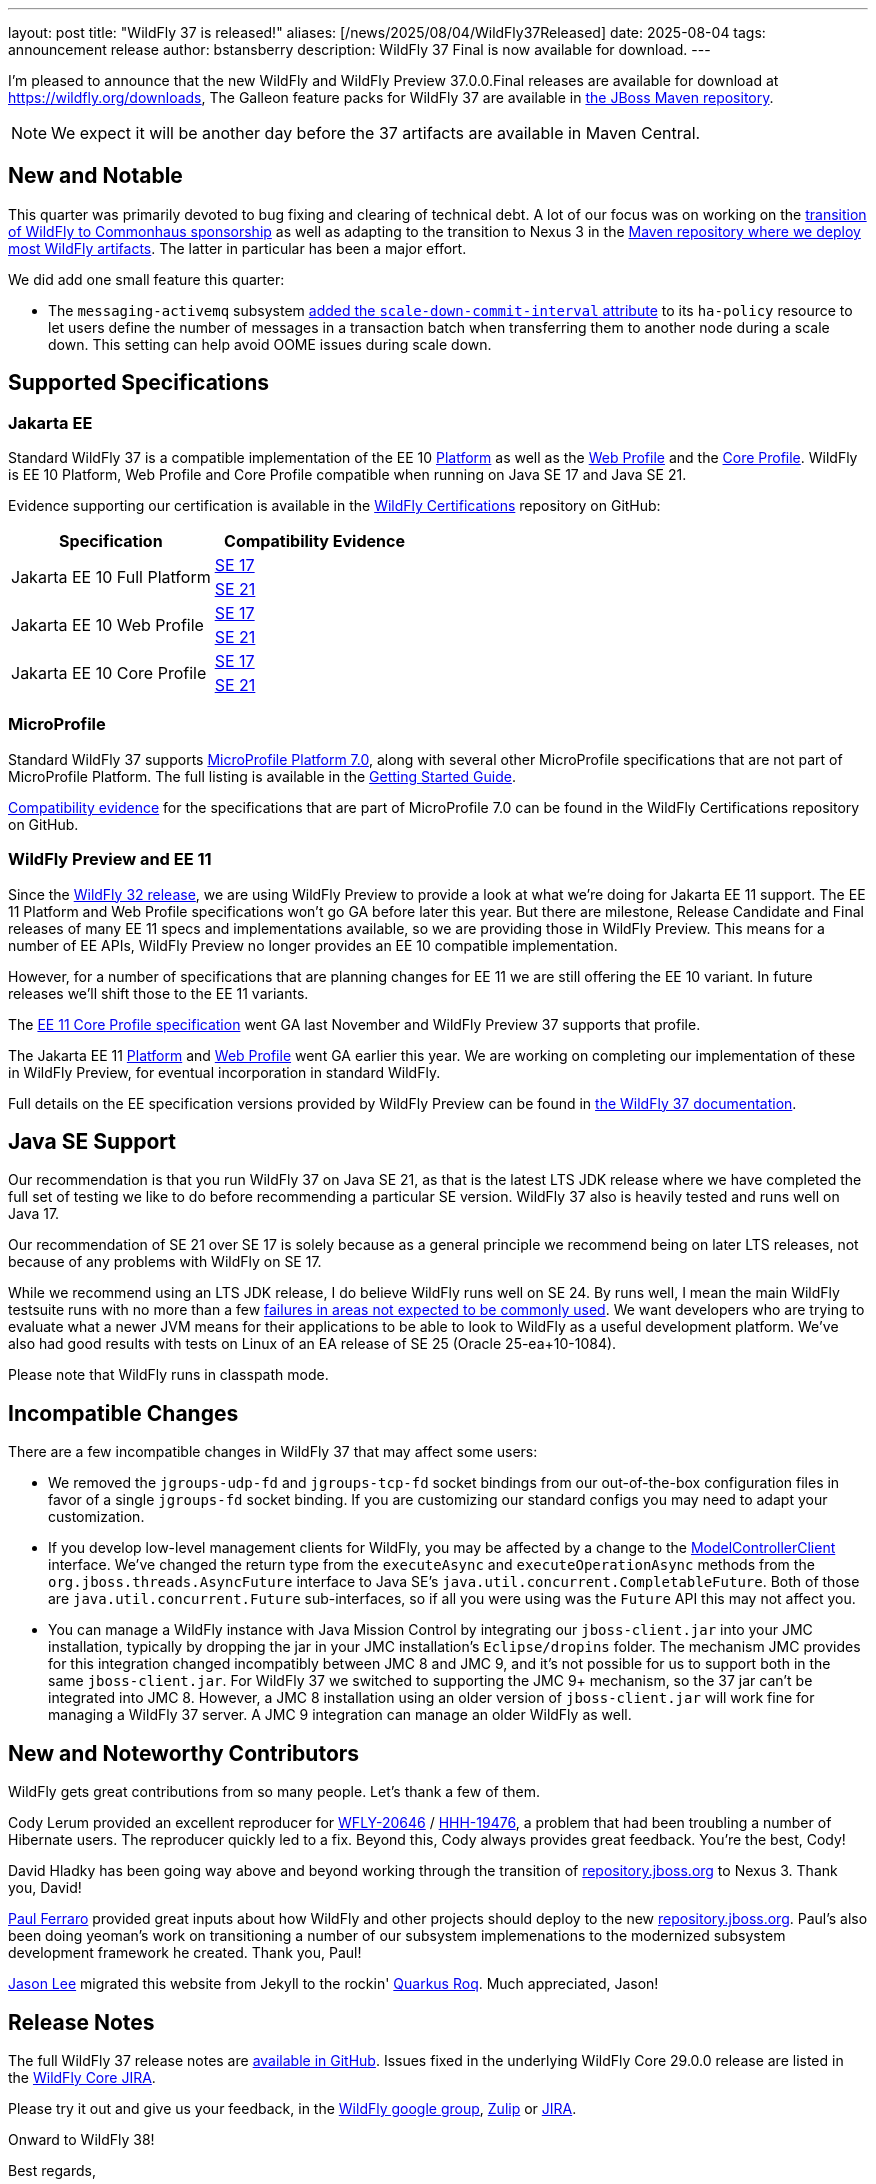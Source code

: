 ---
layout: post
title:  "WildFly 37 is released!"
aliases: [/news/2025/08/04/WildFly37Released]
date:   2025-08-04
tags:   announcement release
author: bstansberry
description: WildFly 37 Final is now available for download.
---

I'm pleased to announce that the new WildFly and WildFly Preview 37.0.0.Final releases are available for download at https://wildfly.org/downloads[https://wildfly.org/downloads, window=_blank], The Galleon feature packs for WildFly 37 are available in https://repository.jboss.org/nexus/[ the JBoss Maven repository, window=_blank].

NOTE: We expect it will be another day before the 37 artifacts are available in Maven Central.

[[new_and_notable]]
== New and Notable

This quarter was primarily devoted to bug fixing and clearing of technical debt. A lot of our focus was on working on the https://www.wildfly.org/news/2025/04/30/WildFly-joins-Commonhaus/[transition of WildFly to Commonhaus sponsorship, window=_blank] as well as adapting to the transition to Nexus 3 in the https://repository.jboss.org/nexus/[Maven repository where we deploy most WildFly artifacts, window=_blank]. The latter in particular has been a major effort.

We did add one small feature this quarter:

* The `messaging-activemq` subsystem https://docs.wildfly.org/wildfly-proposals/messaging/WFLY-20512_expose_scale_down_commit_interval.html[added the `scale-down-commit-interval` attribute, window=_blank] to its `ha-policy` resource to let users define the number of messages in a transaction batch when transferring them to another node during a scale down. This setting can help avoid OOME issues during scale down.

== Supported Specifications

=== Jakarta EE

Standard WildFly 37 is a compatible implementation of the EE 10 link:https://jakarta.ee/specifications/platform/10/[Platform, window=_blank] as well as the link:https://jakarta.ee/specifications/webprofile/10/[Web Profile, window=_blank] and the link:https://jakarta.ee/specifications/coreprofile/10/[Core Profile, window=_blank]. WildFly is EE 10 Platform, Web Profile and Core Profile compatible when running on Java SE 17 and Java SE 21.

Evidence supporting our certification is available in the link:https://github.com/wildfly/certifications/tree/EE10[WildFly Certifications, window=_blank] repository on GitHub:
[cols=",",options="header"]
|=======================================================================
|Specification |Compatibility Evidence
.2+.<| Jakarta EE 10 Full Platform
| link:https://github.com/wildfly/certifications/blob/EE10/WildFly_37.0.0.Final/jakarta-full-platform-jdk17.adoc#tck-results[SE 17, window=_blank]
| link:https://github.com/wildfly/certifications/blob/EE10/WildFly_37.0.0.Final/jakarta-full-platform-jdk21.adoc#tck-results[SE 21, window=_blank]
.2+.<|  Jakarta EE 10 Web Profile
| link:https://github.com/wildfly/certifications/blob/EE10/WildFly_37.0.0.Final/jakarta-web-profile-jdk17.adoc#tck-results[SE 17, window=_blank]
| link:https://github.com/wildfly/certifications/blob/EE10/WildFly_37.0.0.Final/jakarta-web-profile-jdk21.adoc#tck-results[SE 21, window=_blank]
.2+.<| Jakarta EE 10 Core Profile
| link:https://github.com/wildfly/certifications/blob/EE10/WildFly_37.0.0.Final/jakarta-core-jdk17.adoc#jakarta-core-profile-1001-tck-java-se-17-results[SE 17, window=_blank]
| link:https://github.com/wildfly/certifications/blob/EE10/WildFly_37.0.0.Final/jakarta-core-jdk21.adoc#jakarta-core-profile-1001-tck-java-se-21-results[SE 21, window=_blank]
|=======================================================================


=== MicroProfile

Standard WildFly 37 supports https://microprofile.io/2024/08/22/microprofile-7-0-release/[MicroProfile Platform 7.0, window=_blank], along with several other MicroProfile specifications that are not part of MicroProfile Platform. The full listing is available in the link:https://docs.wildfly.org/37/Getting_Started_Guide.html[Getting Started Guide, window=_blank].

link:https://github.com/wildfly/certifications/blob/MP7.0/WildFly_37.0.0.Final/microprofile-7.0/microprofile-7.0-full-certification.adoc[Compatibility evidence, window=_blank] for the specifications that are part of MicroProfile 7.0 can be found in the WildFly Certifications repository on GitHub.


[[preview-ee11]]
=== WildFly Preview and EE 11

Since the https://www.wildfly.org/news/2024/04/25/WildFly32-Released/[WildFly 32 release, window=_blank], we are using WildFly Preview to provide a look at what we're doing for Jakarta EE 11 support.  The EE 11 Platform and Web Profile specifications won't go GA before later this year. But there are milestone, Release Candidate and Final releases of many EE 11 specs and implementations available, so we are providing those in WildFly Preview. This means for a number of EE APIs, WildFly Preview no longer provides an EE 10 compatible implementation.

However, for a number of specifications that are planning changes for EE 11 we are still offering the EE 10 variant. In future releases we'll shift those to the EE 11 variants.

The link:https://jakarta.ee/specifications/coreprofile/11/[EE 11 Core Profile specification, window=_blank] went GA last November and WildFly Preview 37 supports that profile.

The Jakarta EE 11 link:https://jakarta.ee/specifications/platform/11/[Platform, window=_blank] and link:https://jakarta.ee/specifications/webprofile/10/[Web Profile, window=_blank] went GA earlier this year. We are working on completing our implementation of these in WildFly Preview, for eventual incorporation in standard WildFly.

Full details on the EE specification versions provided by WildFly Preview can be found in https://docs.wildfly.org/37/WildFly_and_WildFly_Preview.html#ee-11-support-in-wildfly-preview[the WildFly 37 documentation, window=_blank].


== Java SE Support

Our recommendation is that you run WildFly 37 on Java SE 21, as that is the latest LTS JDK release where we have completed the full set of testing we like to do before recommending a particular SE version. WildFly 37 also is heavily tested and runs well on Java 17.

Our recommendation of SE 21 over SE 17 is solely because as a general principle we recommend being on later LTS releases, not because of any problems with WildFly on SE 17.

While we recommend using an LTS JDK release, I do believe WildFly runs well on SE 24. By runs well, I mean the main WildFly testsuite runs with no more than a few  link:https://issues.redhat.com/issues/?filter=12460273[failures in areas not expected to be commonly used, window=_blank]. We want developers who are trying to evaluate what a newer JVM means for their applications to be able to look to WildFly as a useful development platform. We've also had good results with tests on Linux of an EA release of SE 25 (Oracle 25-ea+10-1084).

Please note that WildFly runs in classpath mode.

[[incompatibilities]]
== Incompatible Changes

There are a few incompatible changes in WildFly 37 that may affect some users:

* We removed the `jgroups-udp-fd` and `jgroups-tcp-fd` socket bindings from our out-of-the-box configuration files in favor of a single `jgroups-fd` socket binding. If you are customizing our standard configs you may need to adapt your customization.
* If you develop low-level management clients for WildFly, you may be affected by a change to the https://github.com/wildfly/wildfly-core/blob/29.0.0.Final/controller-client/src/main/java/org/jboss/as/controller/client/ModelControllerClient.java[ModelControllerClient, window=_blank] interface. We've changed the return type from the `executeAsync` and `executeOperationAsync` methods from the `org.jboss.threads.AsyncFuture` interface to Java SE's `java.util.concurrent.CompletableFuture`. Both of those are `java.util.concurrent.Future` sub-interfaces, so if all you were using was the `Future` API this may not affect you.
* You can manage a WildFly instance with Java Mission Control by integrating our `jboss-client.jar` into your JMC installation, typically by dropping the jar in your JMC installation's `Eclipse/dropins` folder. The mechanism JMC provides for this integration changed incompatibly between JMC 8 and JMC 9, and it's not possible for us to support both in the same `jboss-client.jar`. For WildFly 37 we switched to supporting the JMC 9+ mechanism, so the 37 jar can't be integrated into JMC 8. However, a JMC 8 installation using an older version of `jboss-client.jar` will work fine for managing a WildFly 37 server. A JMC 9 integration can manage an older WildFly as well.

[[contributors]]
== New and Noteworthy Contributors

WildFly gets great contributions from so many people. Let's thank a few of them.

Cody Lerum provided an excellent reproducer for https://issues.redhat.com/browse/WFLY-20646[WFLY-20646, window=_blank] / https://hibernate.atlassian.net/browse/HHH-19476[HHH-19476, window=_blank], a problem that had been troubling a number of Hibernate users. The reproducer quickly led to a fix. Beyond this, Cody always provides great feedback. You're the best, Cody!

David Hladky has been going way above and beyond working through the transition of https://repository.jboss.org/nexus/[repository.jboss.org, window=_blank] to Nexus 3. Thank you, David!

link:https://github.com/pferraro[Paul Ferraro, window=_blank] provided great inputs about how WildFly and other projects should deploy to the new https://repository.jboss.org/nexus/[repository.jboss.org, window=_blank]. Paul's also been doing yeoman's work on transitioning a number of our subsystem implemenations to the modernized subsystem development framework he created. Thank you, Paul!

link:https://github.com/jasondlee[Jason Lee, window=_blank] migrated this website from Jekyll to the rockin' https://github.com/quarkiverse/quarkus-roq[Quarkus Roq, window=_blank]. Much appreciated, Jason!

== Release Notes

The full WildFly 37 release notes are link:https://github.com/wildfly/wildfly/releases/tag/37.0.0.Final[available in GitHub, window=_blank].  Issues fixed in the underlying WildFly Core 29.0.0 release are listed in the link:https://issues.redhat.com/issues/?filter=12475573[WildFly Core JIRA, window=_blank].

Please try it out and give us your feedback, in the link:https://groups.google.com/g/wildfly[WildFly google group, window=_blank], link:https://wildfly.zulipchat.com/#narrow/stream/196266-wildfly-user[Zulip, window=_blank] or link:https://issues.redhat.com/projects/WFLY/summary[JIRA, window=_blank].

Onward to WildFly 38!

Best regards,

Brian
